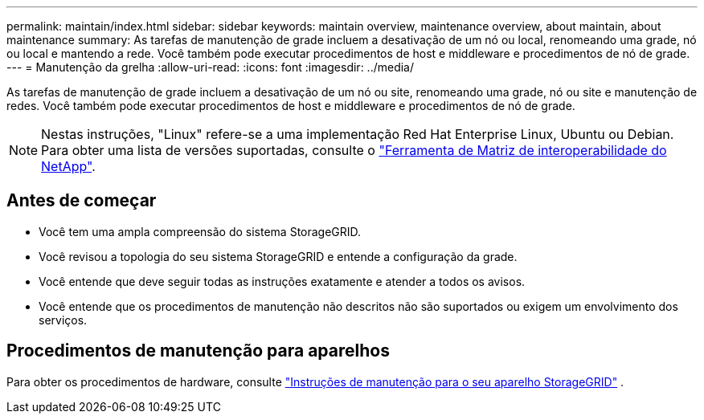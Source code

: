 ---
permalink: maintain/index.html 
sidebar: sidebar 
keywords: maintain overview, maintenance overview, about maintain, about maintenance 
summary: As tarefas de manutenção de grade incluem a desativação de um nó ou local, renomeando uma grade, nó ou local e mantendo a rede. Você também pode executar procedimentos de host e middleware e procedimentos de nó de grade. 
---
= Manutenção da grelha
:allow-uri-read: 
:icons: font
:imagesdir: ../media/


[role="lead"]
As tarefas de manutenção de grade incluem a desativação de um nó ou site, renomeando uma grade, nó ou site e manutenção de redes. Você também pode executar procedimentos de host e middleware e procedimentos de nó de grade.


NOTE: Nestas instruções, "Linux" refere-se a uma implementação Red Hat Enterprise Linux, Ubuntu ou Debian. Para obter uma lista de versões suportadas, consulte o https://imt.netapp.com/matrix/#welcome["Ferramenta de Matriz de interoperabilidade do NetApp"^].



== Antes de começar

* Você tem uma ampla compreensão do sistema StorageGRID.
* Você revisou a topologia do seu sistema StorageGRID e entende a configuração da grade.
* Você entende que deve seguir todas as instruções exatamente e atender a todos os avisos.
* Você entende que os procedimentos de manutenção não descritos não são suportados ou exigem um envolvimento dos serviços.




== Procedimentos de manutenção para aparelhos

Para obter os procedimentos de hardware, consulte https://docs.netapp.com/us-en/storagegrid-appliances/commonhardware/index.html["Instruções de manutenção para o seu aparelho StorageGRID"^] .
